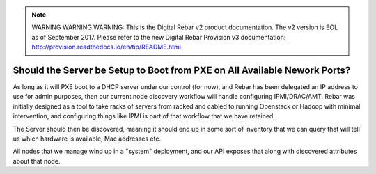 
.. note:: WARNING WARNING WARNING:  This is the Digital Rebar v2 product documentation.  The v2 version is EOL as of September 2017.  Please refer to the new Digital Rebar Provision v3 documentation:  http:\/\/provision.readthedocs.io\/en\/tip\/README.html

.. index::
	Server; Boot Setup

.. _faq_pxe_required:

Should the Server be Setup to Boot from PXE on All Available Nework Ports?
==========================================================================

As long as it will PXE boot to a DHCP server under our control (for now), and Rebar has been delegated an IP address to use for admin purposes, then our current node discovery workflow will handle configuring IPMI/DRAC/AMT.  Rebar was initially designed as a tool to take racks of servers from racked and cabled to running Openstack or Hadoop with minimal intervention, and configuring things like IPMI is part of that workflow that we have retained.

The Server should then be discovered, meaning it should end up in some sort of inventory that we can query that will tell us which hardware is available, Mac addresses etc.

All nodes that we manage wind up in a "system" deployment, and our API exposes that along with discovered attributes about that node.  
